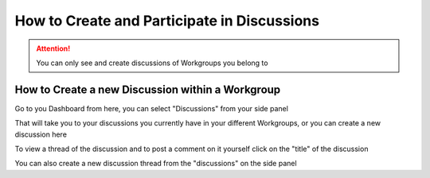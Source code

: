 How to Create and Participate in Discussions
============================================

.. attention:: You can only see and create discussions of Workgroups you belong to
  
How to Create a new Discussion within a Workgroup
-------------------------------------------------
  
Go to you Dashboard from here, you can select "Discussions" from your side panel 
  
.. screenshot::
   :server_path: /account/home
   :login: {'url': '/login', "username": "stewie@aristotle.example.com", "password": "Steward"}
   :alt: My dashboard
   :clicker: nav#user_sidebar a[href="/discussions"]
   :browser_height: 300
   
That will take you to your discussions you currently have in your different Workgroups, or you can create a new discussion here
   
.. screenshot::
   :server_path: /discussions
   :alt: 
   :browser_height: 300
   
To view a thread of the discussion and to post a comment on it yourself click on the "title" of the discussion 
   
.. screenshot::
   :server_path: /discussions
   :alt: 
   :clicker: div#content a[href="/discussions/post/1"]
   :browser_height: 300
   
.. screenshot::
   :server_path: /discussions/post/1
   :alt: 
   :browser_height: 300
   
You can also create a new discussion thread from the "discussions" on the side panel
   
.. screenshot::
   :server_path: /discussions
   :alt: 
   :clicker: a[class="btn btn-default"]
   :browser_height: 300
   
.. screenshot::
   :server_path: /discussions/new
   :alt: 
